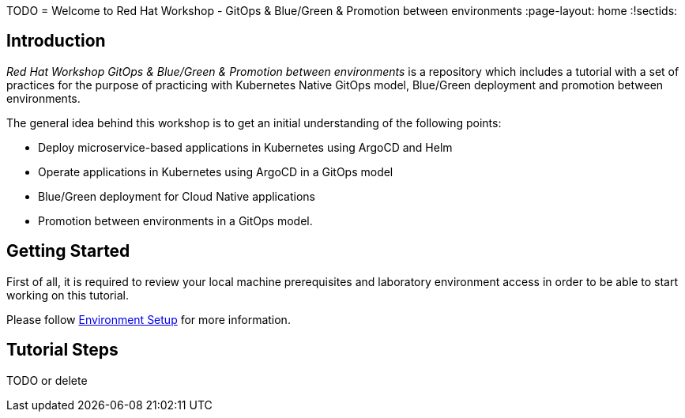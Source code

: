 TODO
= Welcome to Red Hat Workshop - GitOps & Blue/Green & Promotion between environments
:page-layout: home
:!sectids:

[.text-center.strong]
== Introduction

_Red Hat Workshop GitOps & Blue/Green & Promotion between environments_ is a repository which includes a tutorial with a set of practices for the purpose of practicing with Kubernetes Native GitOps model, Blue/Green deployment and promotion between environments.

The general idea behind this workshop is to get an initial understanding of the following points:

- Deploy microservice-based applications in Kubernetes using ArgoCD and Helm
- Operate applications in Kubernetes using ArgoCD in a GitOps model
- Blue/Green deployment for Cloud Native applications
- Promotion between environments in a GitOps model.

[.text-center.strong]
== Getting Started

First of all, it is required to review your local machine prerequisites and laboratory environment access in order to be able to start working on this tutorial.

Please follow xref:01-setup.adoc[Environment Setup] for more information.

[.text-center.strong]
== Tutorial Steps

TODO or delete
